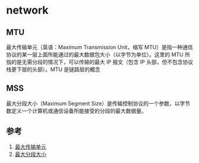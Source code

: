 * network
** MTU
最大传输单元（英语：Maximum Transmission Unit，缩写 MTU）是指一种通信协议的某一层上面所能通过的最大数据包大小（以字节为单位）。这里的 MTU 所指的是无需分段的情况下，可以传输的最大 IP 报文（包含 IP 头部，但不包含协议栈更下层的头部）。MTU 是链路层的概念
** MSS
最大分段大小（Maximum Segment Size）是传输控制协议的一个参数，以字节数定义一个计算机或通信设备所能接受的分段的最大数据量。
** 参考
1. [[https://zh.wikipedia.org/wiki/%E6%9C%80%E5%A4%A7%E4%BC%A0%E8%BE%93%E5%8D%95%E5%85%83][最大传输单元]]
2. [[https://zh.wikipedia.org/wiki/%E6%9C%80%E5%A4%A7%E5%88%86%E6%AE%B5%E5%A4%A7%E5%B0%8F][最大分段大小]]
